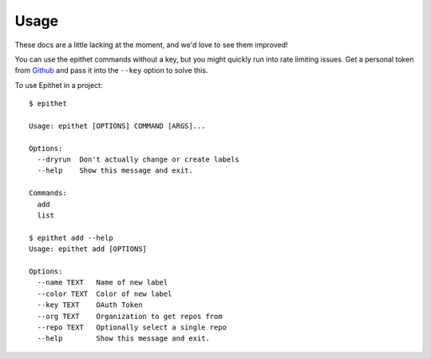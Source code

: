 =====
Usage
=====

These docs are a little lacking at the moment, and we'd love to see them
improved!

You can use the epithet commands without a key, but you might quickly run into
rate limiting issues. Get a personal token from Github_ and pass it into the
``--key`` option to solve this.

To use Epithet in a project::

    $ epithet

    Usage: epithet [OPTIONS] COMMAND [ARGS]...

    Options:
      --dryrun  Don't actually change or create labels
      --help    Show this message and exit.

    Commands:
      add
      list

    $ epithet add --help
    Usage: epithet add [OPTIONS]

    Options:
      --name TEXT   Name of new label
      --color TEXT  Color of new label
      --key TEXT    OAuth Token
      --org TEXT    Organization to get repos from
      --repo TEXT   Optionally select a single repo
      --help        Show this message and exit.

.. _Github: https://github.com/settings/tokens

